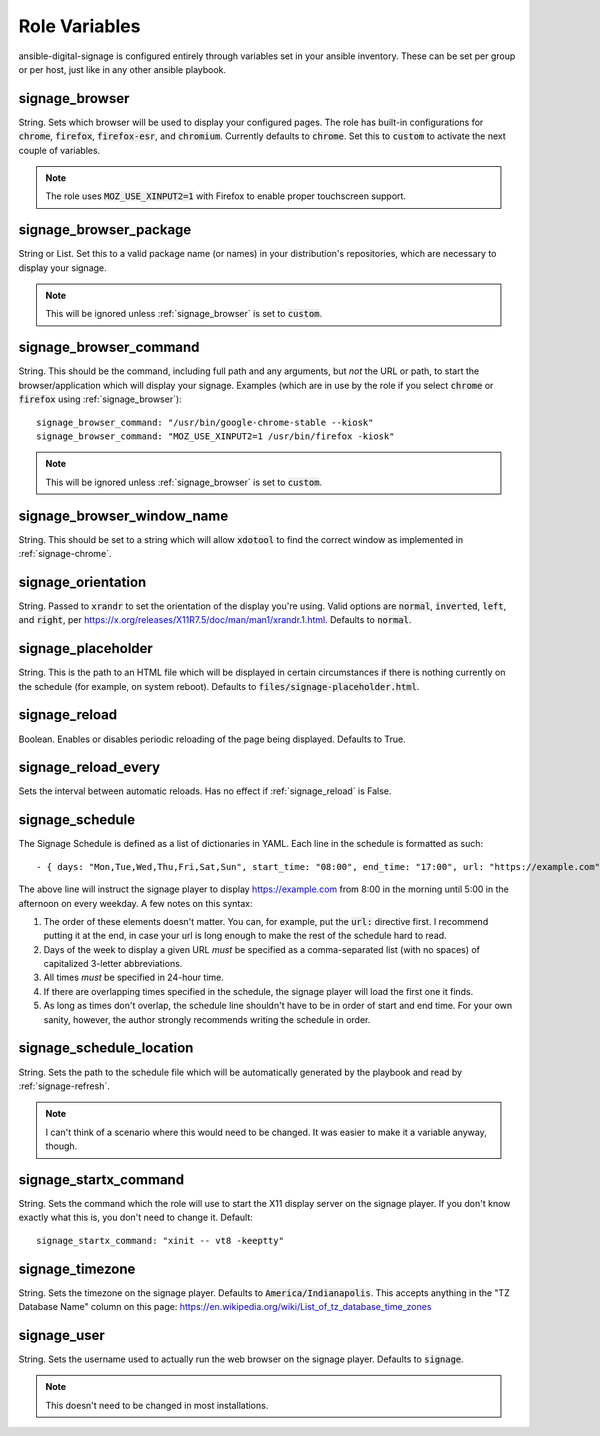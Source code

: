 ==============
Role Variables
==============
ansible-digital-signage is configured entirely through variables set in your ansible inventory. These can be set per group or per host, just like in any other ansible playbook.

---------------
signage_browser
---------------
String. Sets which browser will be used to display your configured pages. The role has built-in configurations for :code:`chrome`, :code:`firefox`, :code:`firefox-esr`, and :code:`chromium`. Currently defaults to :code:`chrome`.
Set this to :code:`custom` to activate the next couple of variables.

.. note:: The role uses :code:`MOZ_USE_XINPUT2=1` with Firefox to enable proper touchscreen support.

-----------------------
signage_browser_package
-----------------------
String or List. Set this to a valid package name (or names) in your distribution's repositories, which are necessary to display your signage.

.. note:: This will be ignored unless :ref:`signage_browser` is set to :code:`custom`.

-----------------------
signage_browser_command
-----------------------
String. This should be the command, including full path and any arguments, but *not* the URL or path, to start the browser/application which will display your signage. Examples (which are in use by the role if you select :code:`chrome` or :code:`firefox` using :ref:`signage_browser`)::

    signage_browser_command: "/usr/bin/google-chrome-stable --kiosk"
    signage_browser_command: "MOZ_USE_XINPUT2=1 /usr/bin/firefox -kiosk"

.. note:: This will be ignored unless :ref:`signage_browser` is set to :code:`custom`.

---------------------------
signage_browser_window_name
---------------------------
String. This should be set to a string which will allow :code:`xdotool` to find the correct window as implemented in :ref:`signage-chrome`.

-------------------
signage_orientation
-------------------
String. Passed to :code:`xrandr` to set the orientation of the display you're using. Valid options are :code:`normal`, :code:`inverted`, :code:`left`, and :code:`right`, per https://x.org/releases/X11R7.5/doc/man/man1/xrandr.1.html. Defaults to :code:`normal`.

-------------------
signage_placeholder
-------------------
String. This is the path to an HTML file which will be displayed in certain circumstances if there is nothing currently on the schedule (for example, on system reboot). Defaults to :code:`files/signage-placeholder.html`.

--------------
signage_reload
--------------
Boolean. Enables or disables periodic reloading of the page being displayed. Defaults to True.

--------------------
signage_reload_every
--------------------
Sets the interval between automatic reloads. Has no effect if :ref:`signage_reload` is False.

----------------
signage_schedule
----------------
The Signage Schedule is defined as a list of dictionaries in YAML. Each line in the schedule is formatted as such::

    - { days: "Mon,Tue,Wed,Thu,Fri,Sat,Sun", start_time: "08:00", end_time: "17:00", url: "https://example.com" }

The above line will instruct the signage player to display https://example.com from 8:00 in the morning until 5:00 in the afternoon on every weekday. A few notes on this syntax:

#. The order of these elements doesn't matter. You can, for example, put the :code:`url:` directive first. I recommend putting it at the end, in case your url is long enough to make the rest of the schedule hard to read.
#. Days of the week to display a given URL *must* be specified as a comma-separated list (with no spaces) of capitalized 3-letter abbreviations.
#. All times *must* be specified in 24-hour time.
#. If there are overlapping times specified in the schedule, the signage player will load the first one it finds.
#. As long as times don't overlap, the schedule line shouldn't have to be in order of start and end time. For your own sanity, however, the author strongly recommends writing the schedule in order.

-------------------------
signage_schedule_location
-------------------------
String. Sets the path to the schedule file which will be automatically generated by the playbook and read by :ref:`signage-refresh`.

..  note:: I can't think of a scenario where this would need to be changed. It was easier to make it a variable anyway, though.

----------------------
signage_startx_command
----------------------
String. Sets the command which the role will use to start the X11 display server on the signage player. If you don't know exactly what this is, you don't need to change it.
Default::

    signage_startx_command: "xinit -- vt8 -keeptty"

----------------
signage_timezone
----------------
String. Sets the timezone on the signage player. Defaults to :code:`America/Indianapolis`. This accepts anything in the "TZ Database Name" column on this page: https://en.wikipedia.org/wiki/List_of_tz_database_time_zones


------------
signage_user
------------
String. Sets the username used to actually run the web browser on the signage player. Defaults to :code:`signage`.

.. note:: This doesn't need to be changed in most installations.

